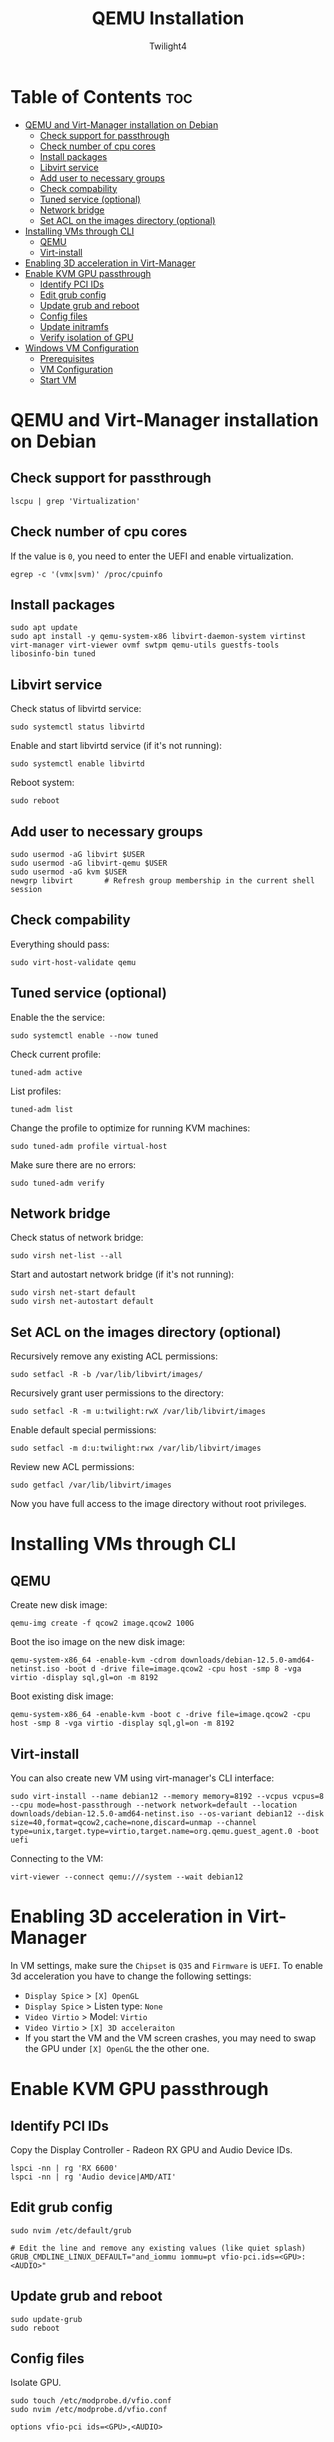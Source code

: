 #+TITLE: QEMU Installation
#+AUTHOR: Twilight4
#+DESCRIPTION: QEMU Installation Guide
#+STARTUP: show3levels
#+OPTIONS: TOC:4

* Table of Contents :toc:
- [[#qemu-and-virt-manager-installation-on-debian][QEMU and Virt-Manager installation on Debian]]
  - [[#check-support-for-passthrough][Check support for passthrough]]
  - [[#check-number-of-cpu-cores][Check number of cpu cores]]
  - [[#install-packages][Install packages]]
  - [[#libvirt-service][Libvirt service]]
  - [[#add-user-to-necessary-groups][Add user to necessary groups]]
  - [[#check-compability][Check compability]]
  - [[#tuned-service-optional][Tuned service (optional)]]
  - [[#network-bridge][Network bridge]]
  - [[#set-acl-on-the-images-directory-optional][Set ACL on the images directory (optional)]]
- [[#installing-vms-through-cli][Installing VMs through CLI]]
  - [[#qemu][QEMU]]
  - [[#virt-install][Virt-install]]
- [[#enabling-3d-acceleration-in-virt-manager][Enabling 3D acceleration in Virt-Manager]]
- [[#enable-kvm-gpu-passthrough][Enable KVM GPU passthrough]]
  - [[#identify-pci-ids][Identify PCI IDs]]
  - [[#edit-grub-config][Edit grub config]]
  - [[#update-grub-and-reboot][Update grub and reboot]]
  - [[#config-files][Config files]]
  - [[#update-initramfs][Update initramfs]]
  - [[#verify-isolation-of-gpu][Verify isolation of GPU]]
- [[#windows-vm-configuration][Windows VM Configuration]]
  - [[#prerequisites][Prerequisites]]
  - [[#vm-configuration][VM Configuration]]
  - [[#start-vm][Start VM]]

* QEMU and Virt-Manager installation on Debian
** Check support for passthrough
#+begin_src shell
lscpu | grep 'Virtualization'
#+end_src

** Check number of cpu cores
If the value is =0=, you need to enter the UEFI and enable virtualization.
#+begin_src shell
egrep -c '(vmx|svm)' /proc/cpuinfo
#+end_src

** Install packages
#+begin_src shell
sudo apt update
sudo apt install -y qemu-system-x86 libvirt-daemon-system virtinst virt-manager virt-viewer ovmf swtpm qemu-utils guestfs-tools libosinfo-bin tuned
#+end_src

** Libvirt service
Check status of libvirtd service:
#+begin_src shell
sudo systemctl status libvirtd
#+end_src

Enable and start libvirtd service (if it's not running):
#+begin_src shell
sudo systemctl enable libvirtd
#+end_src

Reboot system:
#+begin_src shell
sudo reboot
#+end_src

** Add user to necessary groups
#+begin_src shell
sudo usermod -aG libvirt $USER
sudo usermod -aG libvirt-qemu $USER
sudo usermod -aG kvm $USER
newgrp libvirt       # Refresh group membership in the current shell session
#+end_src

** Check compability
Everything should pass:
#+begin_src shell
sudo virt-host-validate qemu
#+end_src

** Tuned service (optional)
Enable the the service:
#+begin_src shell
sudo systemctl enable --now tuned
#+end_src

Check current profile:
#+begin_src shell
tuned-adm active
#+end_src

List profiles:
#+begin_src shell
tuned-adm list
#+end_src

Change the profile to optimize for running KVM machines:
#+begin_src shell
sudo tuned-adm profile virtual-host
#+end_src

Make sure there are no errors:
#+begin_src shell
sudo tuned-adm verify
#+end_src

** Network bridge
Check status of network bridge:
#+begin_src shell
sudo virsh net-list --all
#+end_src

Start and autostart network bridge (if it's not running):
#+begin_src shell
sudo virsh net-start default
sudo virsh net-autostart default
#+end_src

** Set ACL on the images directory (optional)
Recursively remove any existing ACL permissions:
#+begin_src shell
sudo setfacl -R -b /var/lib/libvirt/images/
#+end_src

Recursively grant user permissions to the directory:
#+begin_src shell
sudo setfacl -R -m u:twilight:rwX /var/lib/libvirt/images
#+end_src

Enable default special permissions:
#+begin_src shell
sudo setfacl -m d:u:twilight:rwx /var/lib/libvirt/images
#+end_src

Review new ACL permissions:
#+begin_src shell
sudo getfacl /var/lib/libvirt/images
#+end_src
Now you have full access to the image directory without root privileges.


* Installing VMs through CLI
** QEMU
Create new disk image:
#+begin_src shell
qemu-img create -f qcow2 image.qcow2 100G
#+end_src

Boot the iso image on the new disk image:
#+begin_src shell
qemu-system-x86_64 -enable-kvm -cdrom downloads/debian-12.5.0-amd64-netinst.iso -boot d -drive file=image.qcow2 -cpu host -smp 8 -vga virtio -display sql,gl=on -m 8192
#+end_src

Boot existing disk image:
#+begin_src shell
qemu-system-x86_64 -enable-kvm -boot c -drive file=image.qcow2 -cpu host -smp 8 -vga virtio -display sql,gl=on -m 8192
#+end_src

** Virt-install
You can also create new VM using virt-manager's CLI interface:
#+begin_src shell
sudo virt-install --name debian12 --memory memory=8192 --vcpus vcpus=8 --cpu mode=host-passthrough --network network=default --location downloads/debian-12.5.0-amd64-netinst.iso --os-variant debian12 --disk size=40,format=qcow2,cache=none,discard=unmap --channel type=unix,target.type=virtio,target.name=org.qemu.guest_agent.0 -boot uefi
#+end_src

Connecting to the VM:
#+begin_src shell
virt-viewer --connect qemu:///system --wait debian12
#+end_src


* Enabling 3D acceleration in Virt-Manager
In VM settings, make sure the =Chipset= is =Q35= and =Firmware= is =UEFI=.
To enable 3d acceleration you have to change the following settings:
- =Display Spice= > =[X] OpenGL=
- =Display Spice= > Listen type: =None=
- =Video Virtio= > Model: =Virtio=
- =Video Virtio= > =[X] 3D acceleraiton=
- If you start the VM and the VM screen crashes, you may need to swap the GPU under =[X] OpenGL= the the other one.


* Enable KVM GPU passthrough
** Identify PCI IDs
Copy the Display Controller - Radeon RX GPU and Audio Device IDs.

#+begin_src shell
lspci -nn | rg 'RX 6600'
lspci -nn | rg 'Audio device|AMD/ATI'
#+end_src

** Edit grub config
#+begin_src shell
sudo nvim /etc/default/grub

# Edit the line and remove any existing values (like quiet splash)
GRUB_CMDLINE_LINUX_DEFAULT="and_iommu iommu=pt vfio-pci.ids=<GPU>:<AUDIO>"
#+end_src

** Update grub and reboot
#+begin_src shell
sudo update-grub
sudo reboot
#+end_src

** Config files
Isolate GPU.

#+begin_src shell
sudo touch /etc/modprobe.d/vfio.conf
sudo nvim /etc/modprobe.d/vfio.conf

options vfio-pci ids=<GPU>,<AUDIO>
#+end_src

** Update initramfs
#+begin_src shell
sudo update-initramfs -c -k $(uname -r)
reboot
#+end_src

** Verify isolation of GPU
#+begin_src shell
lspci -k | rg "vfio-pci|AMD"
#+end_src


* Windows VM Configuration
** Prerequisites
- Latest virtio-win [[https://github.com/virtio-win/virtio-win-pkg-scripts/blob/master/README.md][VFIO Drivers]]
- [[https://www.microsoft.com/software-download/windows11][Windows international]] ISO

** VM Configuration
Tutorial: https://www.youtube.com/watch?v=WmFpwpW6Xko

In VM settings, make sure the =Chipset= is =Q35= and =Firmware= is =UEFI=.
- =Boot Options= > =Enable boot menu= > =SATA CDROM= > move =up arrow=
- =SATA Disk= > Disk bus: =VirtIO=
- =SATA CDROM= > =Browse= > Import VFIO drivers
- =Add Hardware= > =PCI Host Device= > Select AMD GPU and AMD Audio
  + check the numbers from the output of =lspci -k | rg vfio-pci= command
- =Boot Options= > =SATA CDROM_<NUM>= > move =up arrow= - to avoid booting into the installation media

** Start VM
- Before windows installation choose as language: *English (World)*
- If you don't have the "I don't have internet" option in the installer, you need to [[https://www.youtube.com/watch?v=6RIpzUBOEA8][bypass microsoft account]]
- =My Computer= > =Mounted ISO= > =virtio-win-guest-tools=
- Reboot and install compatible AMD drivers on windows
- If everything done correctly, the AMD GPU should be displayed within the task manager
- If your mouse cursor stops working, go to Mounted ISO and run =virtio-win-gt-x64=
- For optimizing windows you can utilize [[https://atlasos.net/][AtlasOS]] and [[https://github.com/ChrisTitusTech/winutil][winutil]]
